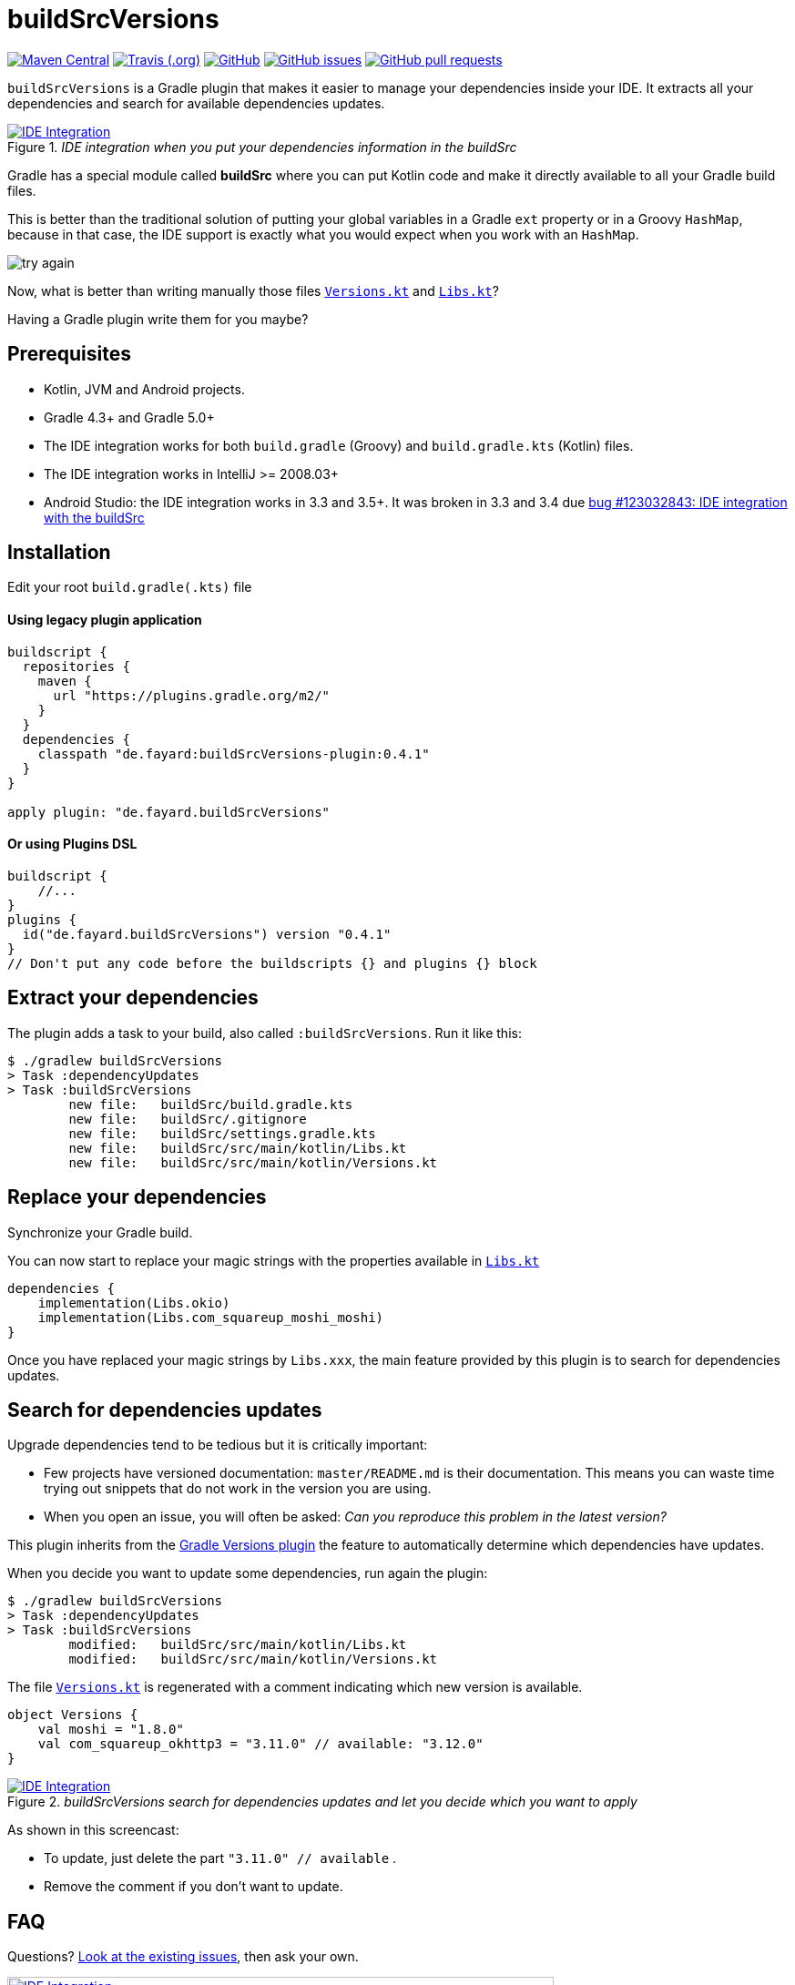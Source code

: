 //include::includes.adoc[]
:plugin_version: 0.4.1
:repo: jmfayard/buildSrcVersions
:branch: 26-buildSrcVersions
:github: https://github.com/{repo}
:plugin_issues: https://github.com/gradle/kotlin-dsl/issues?utf8=%E2%9C%93&q=author%3Ajmfayard+
:plugin_gradle_portal: https://plugins.gradle.org/plugin/de.fayard.buildSrcVersions
:gradle_kotlin_dsl:	https://github.com/gradle/kotlin-dsl
:gradle_guide_new:	https://guides.gradle.org/creating-new-gradle-builds
:gradle_guide_buidllogic:	https://guides.gradle.org/migrating-build-logic-from-groovy-to-kotlin/
:medium_puzzle: https://blog.kotlin-academy.com/gradle-kotlin-the-missing-piece-of-the-puzzle-7528a85f0d2c
:medium_protips: https://proandroiddev.com/android-studio-pro-tips-for-working-with-gradle-8a7aa61a8cc4
:medium_mvp: https://dev.to/jmfayard/the-minimum-viable-pull-request-5e7p
:devto_readme: https://dev.to/jmfayard/how-to-write-a-good-readme-discuss-4hkl
:root: file:///Users/jmfayard/Dev/mautinoa/buildSrcVersions
:issues: https://github.com/jmfayard/buildSrcVersions/issues
:master: https://github.com/jmfayard/buildSrcVersions/blob/master
:badge_mit: image:https://img.shields.io/github/license/mashape/apistatus.svg["GitHub",link="{github}/blob/master/LICENSE.txt"]
:badge_version: image:https://img.shields.io/maven-metadata/v/https/plugins.gradle.org/m2/de.fayard/buildSrcVersions/maven-metadata.xml.svg?label=gradlePluginPortal["Maven Central",link="https://plugins.gradle.org/plugin/de.fayard.buildSrcVersions"]
:badge_issues: image:https://img.shields.io/github/issues/{repo}.svg["GitHub issues",link="{github}/issues"]
:badge_pr:  image:https://img.shields.io/github/issues-pr/{repo}.svg["GitHub pull requests",link="{github}/pulls?utf8=%E2%9C%93&q=is%3Apr+"]
:badge_build: image:https://img.shields.io/travis/com/{repo}/{branch}.svg["Travis (.org)",link="https://travis-ci.com/{repo}"]
:versions_kt: {master}/sample-groovy/buildSrc/src/main/kotlin/Versions.kt
:libs_kt: {master}/sample-groovy/buildSrc/src/main/kotlin/Libs.kt
:benmanes: https://github.com/ben-manes/gradle-versions-plugin

//:imagesdir: /Users/jmfayard/Dev/mautinoa/buildSrcVersions/doc
:imagesdir: doc


= buildSrcVersions

{badge_version} {badge_build} {badge_mit} {badge_issues} {badge_pr}

`buildSrcVersions` is a Gradle plugin that makes it easier to manage your dependencies inside your IDE.
It extracts all your dependencies and search for available dependencies updates.

[[img-libs]]
image::Libs.gif[title="_IDE integration when you put your dependencies information in the buildSrc_",alt="IDE Integration", link="{master}/doc/Libs.gif"]


Gradle has a special module called **buildSrc** where you can put Kotlin code and make it directly available to all your Gradle build files.

This is better than the traditional solution of putting your global variables in a Gradle `ext` property or in a Groovy `HashMap`,
because in that case, the IDE support is exactly what you would expect when you work with an `HashMap`.

image::try-again.png[]

Now, what is better than writing manually those files link:{versions_kt}[`Versions.kt`^] and link:{libs_kt}[`Libs.kt`^]?

Having a Gradle plugin write them for you maybe?

== Prerequisites

- Kotlin, JVM and Android projects.
- Gradle 4.3+ and Gradle 5.0+
- The IDE integration works for both `build.gradle` (Groovy) and `build.gradle.kts` (Kotlin) files.
- The IDE integration works in IntelliJ >= 2008.03+
- Android Studio: the IDE integration works in 3.3 and 3.5+. It was broken in 3.3 and 3.4 due https://issuetracker.google.com/issues/123032843[bug #123032843:  IDE integration with the buildSrc^]


== Installation

Edit your root `build.gradle(.kts)` file

==== Using legacy plugin application
[source,kotlin,subs=attributes]
----
buildscript {
  repositories {
    maven {
      url "https://plugins.gradle.org/m2/"
    }
  }
  dependencies {
    classpath "de.fayard:buildSrcVersions-plugin:{plugin_version}"
  }
}

apply plugin: "de.fayard.buildSrcVersions"
----
==== Or using Plugins DSL
[source,kotlin,subs=attributes]
----
buildscript {
    //...
}
plugins {
  id("de.fayard.buildSrcVersions") version "{plugin_version}"
}
// Don't put any code before the buildscripts {} and plugins {} block
----

== Extract your dependencies

The plugin adds a task to your build, also called `:buildSrcVersions`. Run it like this:

```bash
$ ./gradlew buildSrcVersions
> Task :dependencyUpdates
> Task :buildSrcVersions
        new file:   buildSrc/build.gradle.kts
        new file:   buildSrc/.gitignore
        new file:   buildSrc/settings.gradle.kts
        new file:   buildSrc/src/main/kotlin/Libs.kt
        new file:   buildSrc/src/main/kotlin/Versions.kt
```

== Replace your dependencies

Synchronize your Gradle build.

You can now start to replace your magic strings with the properties available in link:{libs_kt}[`Libs.kt`^]

```kotlin
dependencies {
    implementation(Libs.okio)
    implementation(Libs.com_squareup_moshi_moshi)
}
```

Once you have replaced your magic strings by `Libs.xxx`, the main feature provided by this plugin is to search for dependencies updates.

== Search for dependencies updates

Upgrade dependencies tend to be tedious but it is critically important:

- Few projects have versioned documentation: `master/README.md` is their documentation.  This means you can waste time trying out snippets that do not work in the version you are using.
- When you open an issue, you will often be asked: _Can you reproduce this problem in the latest version?_

This plugin inherits from the {benmanes}[Gradle Versions plugin^]
the feature to automatically determine which dependencies have updates.

When you decide you want to update some dependencies, run again the plugin:

```bash
$ ./gradlew buildSrcVersions
> Task :dependencyUpdates
> Task :buildSrcVersions
        modified:   buildSrc/src/main/kotlin/Libs.kt
        modified:   buildSrc/src/main/kotlin/Versions.kt

```

The file link:{versions_kt}[`Versions.kt`^]  is regenerated with a comment indicating which new version is available.

```kotlin
object Versions {
    val moshi = "1.8.0"
    val com_squareup_okhttp3 = "3.11.0" // available: "3.12.0"
}
```


[[img-versions]]
image::Versions.gif[title="_buildSrcVersions search for dependencies updates and let you decide which you want to apply_",alt="IDE Integration", link="{master}/doc/Libs.gif"]

As shown in this screencast:

- To update, just delete the part `"3.11.0" // available` .
- Remove the comment if you don't want to update.


== FAQ

Questions? {issues}[Look at the existing issues], then ask your own.


[[FAQ]]
image::FAQ.png[title="FAQ",alt="IDE Integration", width="600", link="{issues}"]



== Changelog

See {master}/CHANGELOG.md[CHANGELOG.md]


== Contributing

- This project is licensed under the MIT License. See {master}/LICENSE.txt[LICENSE.txt]
- Explain your use case and start the discussion before your submit a pull-request
- Your feature request or bug report may be better adressed by the parent plugin. Check out {benmanes}[ben-manes/gradle-versions-plugin].
- {master}/CONTRIBUTING.md[*CONTRIBUTING.md*] describes the process for submitting pull requests.


== Acknowledgments

https://gradle.org[Gradle] and https://jetbrains.com[JetBrains] have made this plugin possible
by working on improving the IDE support for Kotlin code from the `buildSrc` module.

This plugin embraces and extends {benmanes}[Ben Manes's wonderful "Versions" plugin^].

The Kotlin code generation is powered by https://github.com/square/kotlinpoet[Square's Kotlinpoet]



